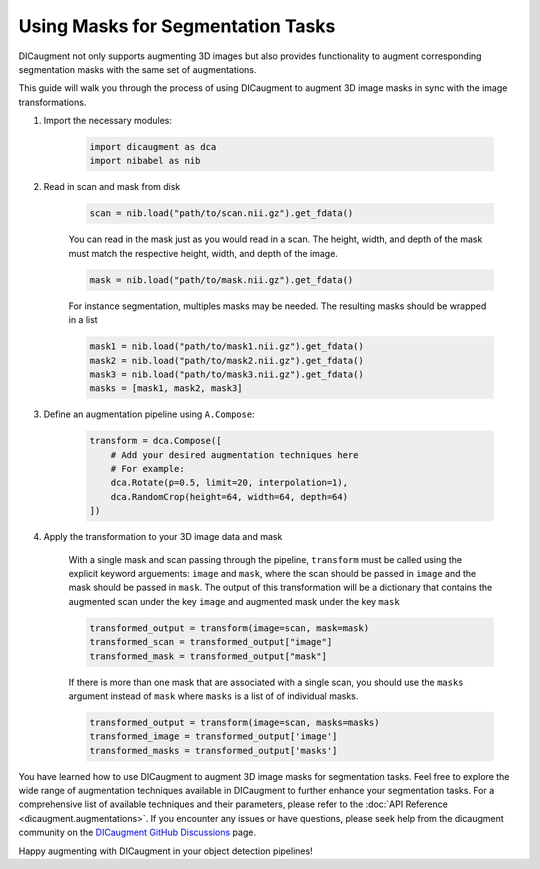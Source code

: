 Using Masks for Segmentation Tasks
==============================================

DICaugment not only supports augmenting 3D images but also provides functionality to augment corresponding segmentation masks with the same set of augmentations.

This guide will walk you through the process of using DICaugment to augment 3D image masks in sync with the image transformations.


1. Import the necessary modules:

    .. code-block:: python
    
        import dicaugment as dca
        import nibabel as nib


2. Read in scan and mask from disk

    .. code-block:: python
      
        scan = nib.load("path/to/scan.nii.gz").get_fdata()

    
    You can read in the mask just as you would read in a scan. The height, width, and depth of the mask must match the respective height, width, and depth of the image.

    .. code-block:: python

        mask = nib.load("path/to/mask.nii.gz").get_fdata()

    For instance segmentation, multiples masks may be needed. The resulting masks should be wrapped in a list
    
    .. code-block:: python

        mask1 = nib.load("path/to/mask1.nii.gz").get_fdata()
        mask2 = nib.load("path/to/mask2.nii.gz").get_fdata()
        mask3 = nib.load("path/to/mask3.nii.gz").get_fdata()
        masks = [mask1, mask2, mask3]


3. Define an augmentation pipeline using ``A.Compose``:

    .. code-block:: python

        transform = dca.Compose([
            # Add your desired augmentation techniques here
            # For example:
            dca.Rotate(p=0.5, limit=20, interpolation=1),
            dca.RandomCrop(height=64, width=64, depth=64)
        ])


4. Apply the transformation to your 3D image data and mask

    With a single mask and scan passing through the pipeline, ``transform`` must be called using the explicit keyword arguements: ``image`` and ``mask``, where the scan should be passed in ``image`` and the mask should be passed in ``mask``. The output of this transformation will be a dictionary that contains the augmented scan under the key ``image`` and augmented mask under the key ``mask``

    .. code-block:: python

        transformed_output = transform(image=scan, mask=mask)
        transformed_scan = transformed_output["image"]
        transformed_mask = transformed_output["mask"]


    .. image:: /_static/SegmentationExample.png
        :width: 1200px

    
    If there is more than one mask that are associated with a single scan, you should use the ``masks`` argument instead of ``mask`` where ``masks`` is a list of of individual masks.

    .. code-block:: python

        transformed_output = transform(image=scan, masks=masks)
        transformed_image = transformed_output['image']
        transformed_masks = transformed_output['masks']


    
You have learned how to use DICaugment to augment 3D image masks for segmentation tasks. Feel free to explore the wide range of augmentation techniques available in DICaugment to further enhance your segmentation tasks. For a comprehensive list of available techniques and their parameters, please refer to the :doc:`API Reference <dicaugment.augmentations>`. If you encounter any issues or have questions, please seek help from the dicaugment community on the `DICaugment GitHub Discussions <https://github.com/jjmcintosh/dicaugment/discussions>`_ page.

Happy augmenting with DICaugment in your object detection pipelines!